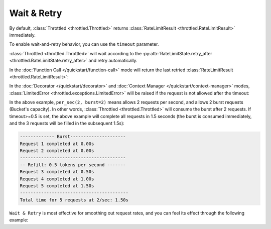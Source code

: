 =================
Wait & Retry
=================

By default, :class:`Throttled <throttled.Throttled>` returns :class:`RateLimitResult <throttled.RateLimitResult>` immediately.

To enable wait-and-retry behavior, you can use the ``timeout`` parameter.

:class:`Throttled <throttled.Throttled>` will wait according to the
:py:attr:`RateLimitState.retry_after <throttled.RateLimitState.retry_after>` and retry automatically.

In the :doc:`Function Call </quickstart/function-call>` mode will return
the last retried :class:`RateLimitResult <throttled.RateLimitResult>`:

.. tab:: Sync

    .. literalinclude:: ../../../examples/quickstart/wait_retry_function_call_example.py
       :language: python


.. tab:: Async

    .. literalinclude:: ../../../examples/quickstart/async/wait_retry_function_call_example.py
       :language: python



In the :doc:`Decorator </quickstart/decorator>` and :doc:`Context Manager </quickstart/context-manager>` modes,
:class:`LimitedError <throttled.exceptions.LimitedError>` will be raised if the request is not allowed after the timeout:

.. tab:: Sync

    .. literalinclude:: ../../../examples/quickstart/wait_retry_example.py
       :language: python


.. tab:: Async

    .. literalinclude:: ../../../examples/quickstart/async/wait_retry_example.py
       :language: python

In the above example, ``per_sec(2, burst=2)`` means allows 2 requests per second, and allows
2 burst requests (Bucket's capacity). In other words, :class:`Throttled <throttled.Throttled>` will consume the burst after 2 requests.
If timeout>=0.5 is set, the above example will complete all requests in 1.5 seconds (the burst is consumed
immediately, and the 3 requests will be filled in the subsequent 1.5s):

.. code-block::

    ------------- Burst---------------------
    Request 1 completed at 0.00s
    Request 2 completed at 0.00s
    ----------------------------------------
    -- Refill: 0.5 tokens per second -------
    Request 3 completed at 0.50s
    Request 4 completed at 1.00s
    Request 5 completed at 1.50s
    -----------------------------------------
    Total time for 5 requests at 2/sec: 1.50s


``Wait & Retry`` is most effective for smoothing out request rates, and you can feel its effect
through the following example:


.. tab:: Sync

    .. literalinclude:: ../../../examples/quickstart/wait_retry_concurrent_example.py
       :language: python


.. tab:: Async

    .. literalinclude:: ../../../examples/quickstart/async/wait_retry_concurrent_example.py
       :language: python
